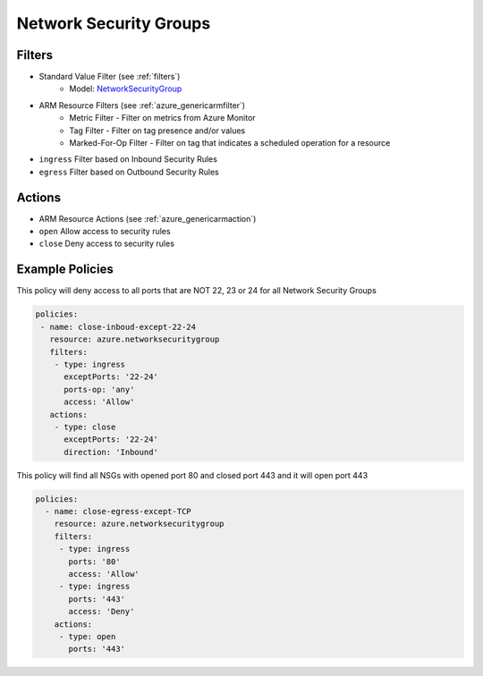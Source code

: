 .. _azure_nsg:

Network Security Groups
=======================

Filters
-------
- Standard Value Filter (see :ref:`filters`)
      - Model: `NetworkSecurityGroup <https://docs.microsoft.com/en-us/python/api/azure.mgmt.network.v2018_02_01.models.networksecuritygroup?view=azure-python>`_
- ARM Resource Filters (see :ref:`azure_genericarmfilter`)
    - Metric Filter - Filter on metrics from Azure Monitor
    - Tag Filter - Filter on tag presence and/or values
    - Marked-For-Op Filter - Filter on tag that indicates a scheduled operation for a resource
- ``ingress``
  Filter based on Inbound Security Rules

  .. c7n-schema:: IngressFilter
      :module: c7n_azure.resources.network_security_group

- ``egress``
  Filter based on Outbound Security Rules

  .. c7n-schema:: EgressFilter
      :module: c7n_azure.resources.network_security_group


Actions
-------
- ARM Resource Actions (see :ref:`azure_genericarmaction`)
- ``open``
  Allow access to security rules

  .. c7n-schema:: CloseRules
      :module: c7n_azure.resources.network_security_group

- ``close``
  Deny access to security rules

  .. c7n-schema:: OpenRules
      :module: c7n_azure.resources.network_security_group


Example Policies
----------------

This policy will deny access to all ports that are NOT 22, 23 or 24 for all Network Security Groups

.. code-block:: yaml

      policies:
       - name: close-inboud-except-22-24
         resource: azure.networksecuritygroup
         filters:
          - type: ingress
            exceptPorts: '22-24'
            ports-op: 'any'
            access: 'Allow'
         actions:
          - type: close
            exceptPorts: '22-24'
            direction: 'Inbound'

This policy will find all NSGs with opened port 80 and closed port 443 and it will open port 443

.. code-block:: yaml

     policies:
       - name: close-egress-except-TCP
         resource: azure.networksecuritygroup
         filters:
          - type: ingress
            ports: '80'
            access: 'Allow'
          - type: ingress
            ports: '443'
            access: 'Deny'
         actions:
          - type: open
            ports: '443'